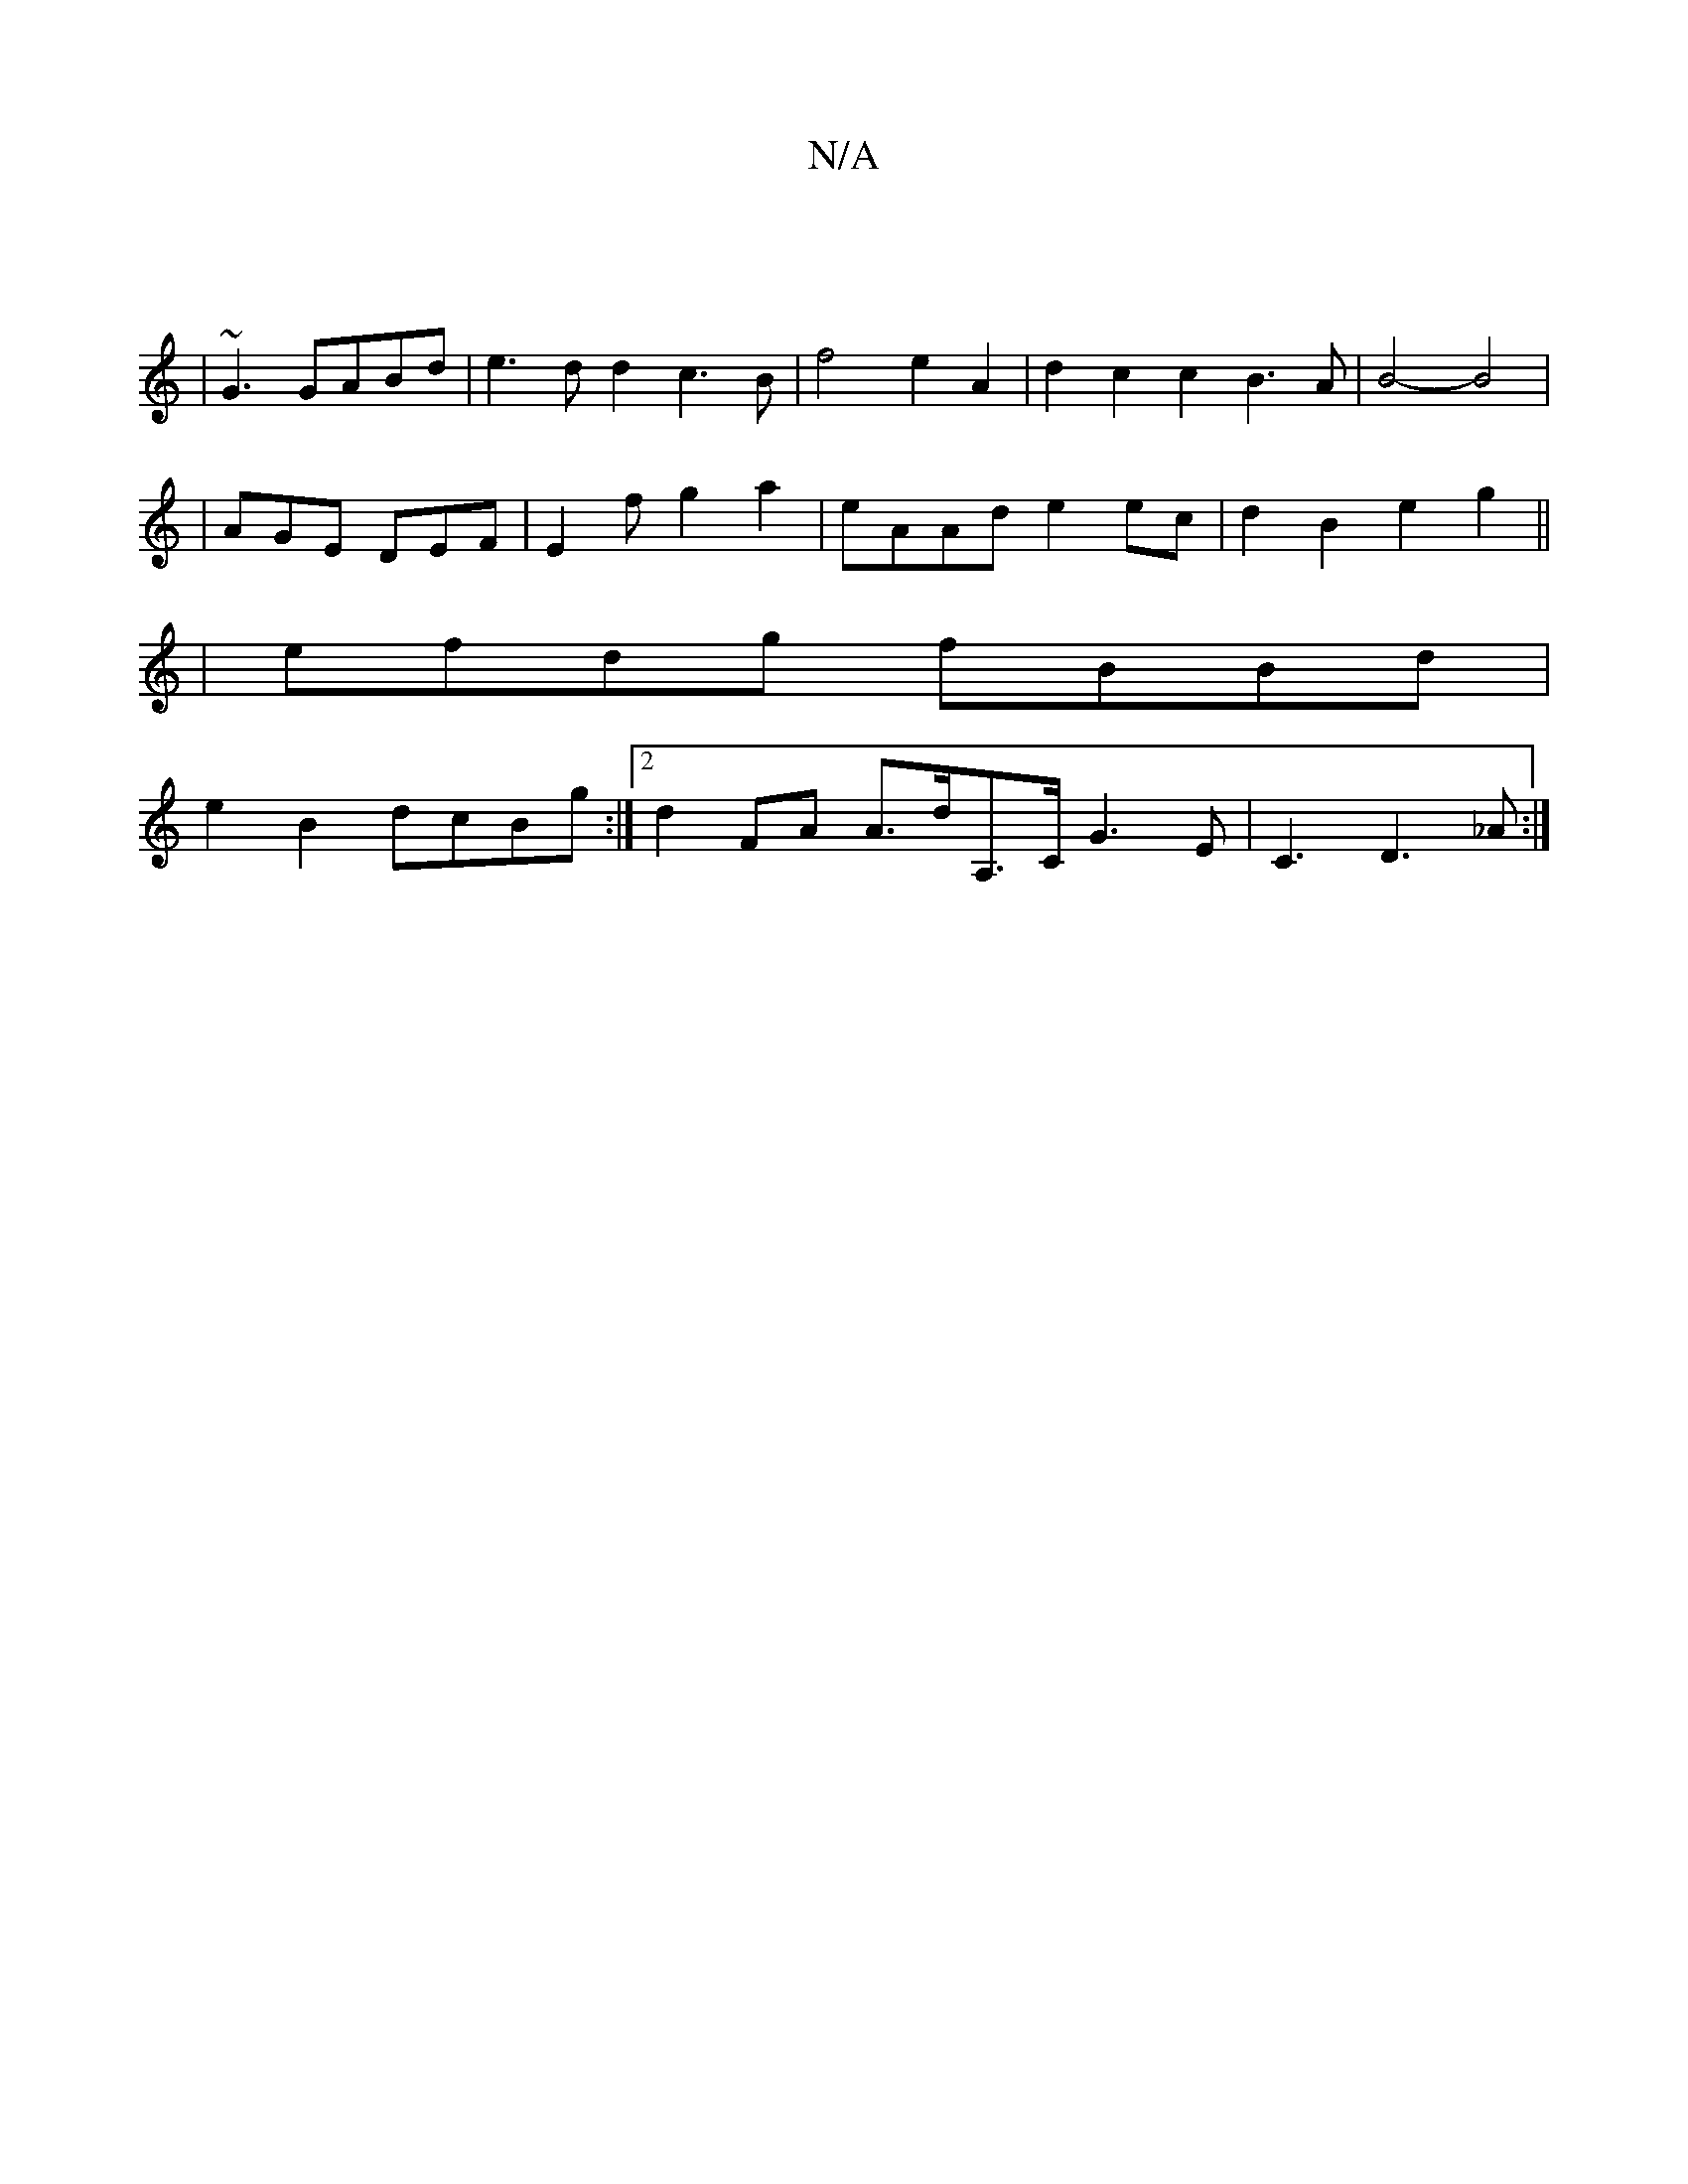 X:1
T:N/A
M:4/4
R:N/A
K:Cmajor
|
|~G3 GABd | e3dd2 c3B| f4 e2 A2|d2c2c2B3A|B4-B4| 
|AGE DEF|E2f g2a2|eAAd e2 ec|d2 B2 e2 g2||
| efdg fBBd |
e2 B2 dcBg:|2 d2-FA A>dA,>C G2>E2|C3D3_A:|

e^f dB A2 FE | A6 A3e | d3e f3 e | A2A3G|G3 F G